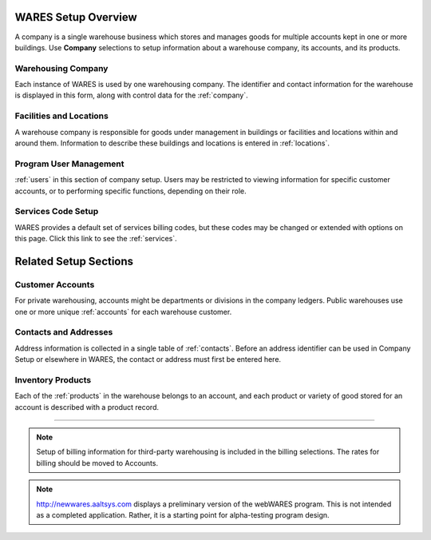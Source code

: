.. _setup:

#############################
WARES Setup Overview
#############################

A company is a single warehouse business which stores and manages goods for 
multiple accounts kept in one or more buildings. Use **Company** selections to 
setup information about a warehouse company, its accounts, and its products.

Warehousing Company
=============================

Each instance of WARES is used by one warehousing company. The identifier and 
contact information for the warehouse is displayed in this form, along with 
control data for the :ref:`company`. 

Facilities and Locations
=============================

A warehouse company is responsible for goods under management in buildings or 
facilities and locations within and around them. Information to describe these 
buildings and locations is entered in :ref:`locations`.

Program User Management
=============================

:ref:`users` in this section of company setup. Users may be restricted to
viewing information for specific customer accounts, or to performing specific 
functions, depending on their role.

Services Code Setup
=============================

WARES provides a default set of services billing codes, but these codes may be 
changed or extended with options on this page. Click this link to see the 
:ref:`services`.


#############################
Related Setup Sections
#############################

Customer Accounts
=============================

For private warehousing, accounts might be departments or divisions in the 
company ledgers. Public warehouses use one or more unique :ref:`accounts` for 
each warehouse customer. 

Contacts and Addresses
=============================

Address information is collected in a single table of :ref:`contacts`. Before 
an address identifier can be used in Company Setup or elsewhere in WARES, the
contact or address must first be entered here.

Inventory Products
=============================

Each of the :ref:`products` in the warehouse belongs to an account, and each 
product or variety of good stored for an account is described with a product 
record.

-----

.. note::
   Setup of billing information for third-party warehousing is included in the 
   billing selections. The rates for billing should be moved to Accounts.

.. note::
   http://newwares.aaltsys.com displays a preliminary version of the webWARES 
   program. This is not intended as a completed application. Rather, it is a 
   starting point for alpha-testing program design.
